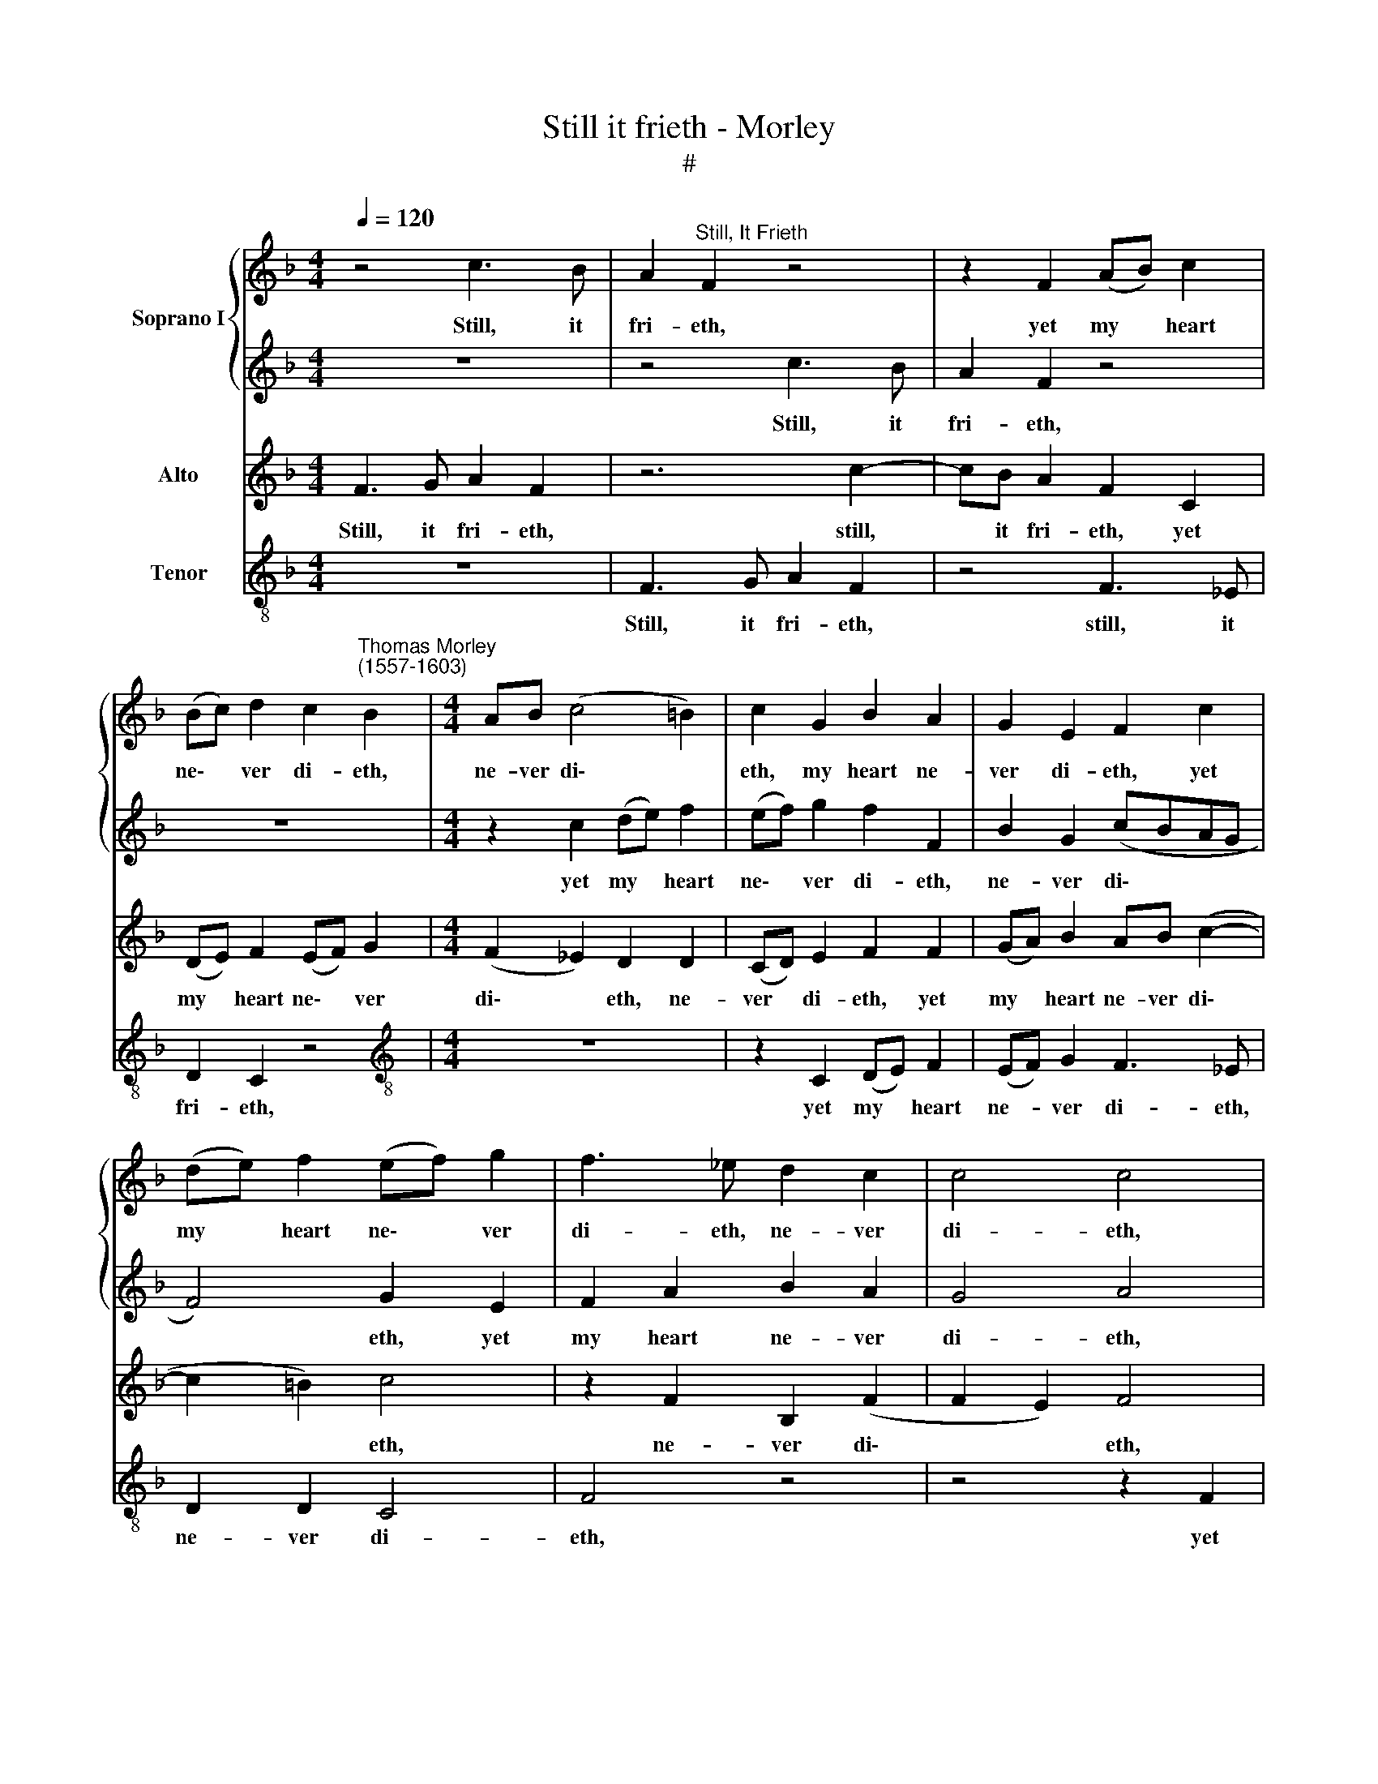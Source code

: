X:1
T:Still it frieth - Morley
T:#
%%score { 1 | 2 } 3 4
L:1/8
Q:1/4=120
M:4/4
K:F
V:1 treble nm="Soprano I"
V:2 treble 
V:3 treble nm="Alto"
V:4 treble-8 nm="Tenor"
V:1
 z4 c3 B | A2"^Still, It Frieth" F2 z4 | z2 F2 (AB) c2 | %3
w: Still, it|fri- eth,|yet my * heart|
 (Bc) d2 c2"^Thomas Morley\n(1557-1603)" B2 |[M:4/4] AB (c4 =B2) | c2 G2 B2 A2 | G2 E2 F2 c2 | %7
w: ne\- * ver di- eth,|ne- ver di\- *|eth, my heart ne-|ver di- eth, yet|
 (de) f2 (ef) g2 | f3 _e d2 c2 | c4 c4 | C2 (GA) B2 AB | c2 G2 c2 B2 | A2 F2 G2 A2 | %13
w: my * heart ne\- * ver|di- eth, ne- ver|di- eth,|yet my * heart ne- ver|di- eth, my heart|ne- ver di- eth,|
 G2 G2 AB (c2- | c2 BA G4) | A4 c4 | c2 _e3 e c2 | c4 z2 _e2 | d2 c2 =B2 c2 | z2 c2 d2 _e2 | %20
w: my heart ne- ver di\-||eth. Ah,|that my love hath|not some|mor- tal fir- ing,|some mor- tal|
 d2 c2 z2 c2 | c2 c2 c4 | c8 | z8 | f4 f2 _e2 | d2 c2 B4 | z4 F4 | F2 G2 A2 B2 | c4 z2 f2 | %29
w: fir- ing, some|mor- tal fir-|ing,||And that no|storms may quench,|and|that no storms may|quench his|
 f2 e2 (f_edc | d2 cB) A2 B2 | B2 A2 (Bcd_e) | f4 z4 | z2 F2 A3 B | c8 | c8 | f4 f2 _e2 | %37
w: heart in- spir\- * * *|* * * ing, his|heart in- spir\- * * *|ing,|his heart in|spir-|ing;|And that no|
 d2 c2 B4 | z4 F4 | F2 G2 A2 B2 | c4 z2 F2 | G2 A2 (F3 G | A2 G2) F2 f2 | f2 e2 (f_edc) | %44
w: storms may quench,|and|that no storms may|quench his|heart in- spir\- *|* * ing, his|heart in- spir\- * * *|
 (B2 c2) d2 z2 | z4 z2[Q:1/4=119] F2 |[Q:1/4=117] A3[Q:1/4=115] B[Q:1/4=114] (c2[Q:1/4=112] A2 | %47
w: * * ing,|his|heart in- spir\- *|
[Q:1/4=111] G2[Q:1/4=108] F4[Q:1/4=106] E2) |[Q:1/4=102] !fermata!F8 |] %49
w: |ing.|
V:2
 z8 | z4 c3 B | A2 F2 z4 | z8 |[M:4/4] z2 c2 (de) f2 | (ef) g2 f2 F2 | B2 G2 (cBAG | F4) G2 E2 | %8
w: |Still, it|fri- eth,||yet my * heart|ne\- * ver di- eth,|ne- ver di\- * * *|* eth, yet|
 F2 A2 B2 A2 | G4 A4 | z2 c2 (de) f2 | (ef) g2 f2 d2 | c4 c4 | c8- | c8 | c4 A4 | A2 B3 B A2 | %17
w: my heart ne- ver|di- eth,|yet my * heart|ne\- * ver di- eth,|ne- ver|di\-||eth. Ah,|that my love hath|
 G4 z2 c2 | d2 _e2 d2 c2 | z2 _e2 d2 c2 | =B2 c2 z2 _A2 | G2 F2 G4 | A8 | f4 f2 _e2 | d2 c2 B4 | %25
w: not some|mor- tal fir- ing,|some mor- tal|fir- ing, some|mor- tal fir-|ing,|And that no|storms may quench,|
 z4 F4 | F2 G2 A2 B2 | c4 z2 F2 | G2 A2 (F3 G | A2 G2) F2 f2 | f2 e2 (f_edc | B2 c2) d2 z2 | %32
w: and|that no storms may|quench his|heart in- spir\- *|* * ing, his|heart in- spir\- * * *|* * ing,|
 z4 z2 F2 | A3 B (c2 A2 | G2 F4 E2) | F8 | z8 | f4 f2 _e2 | d2 c2 B4 | z4 F4 | F2 G2 A2 B2 | %41
w: his|heart in- spir\- *||ing;||And that no|storms may quench,|and|that no storms may|
 c4 z2 f2 | f2 e2 (f_edc | d2 cB) A2 B2 | B2 A2 (Bcd_e) | f4 z4 | z2 F2 A3 B | c8 | !fermata!c8 |] %49
w: quench his|heart in- spir\- * * *|* * * ing, his|heart in- spir\- * * *|ing,|his heart in-|spir-|ing.|
V:3
 F3 G A2 F2 | z6 c2- | cB A2 F2 C2 | (DE) F2 (EF) G2 |[M:4/4] (F2 _E2) D2 D2 | (CD) E2 F2 F2 | %6
w: Still, it fri- eth,|still,|* it fri- eth, yet|my * heart ne\- * ver|di\- * eth, ne-|ver * di- eth, yet|
 (GA) B2 AB (c2- | c2 =B2) c4 | z2 F2 B,2 (F2 | F2 E2) F4 | z2 _E2 F4 | G4 (A2 F2) | %12
w: my * heart ne- ver di\-|* * eth,|ne- ver di\-|* * eth,|yet my|heart ne\- *|
 (FG) A2 (G2 F2) | E2 C2 C3 D | E2 (F4 E2) | F4 F4 | F2 G3 G F2 | E2 _E2 D2 C2 | =B,2 C2 z2 _E2 | %19
w: * * ver di\- *|eth, my heart ne-|ver di\- *|eth. Ah,|that my love hath|not some mor- tal|fir- ing, some|
 D2 C2 =B,2 C2 | z2 _A2 G2 F2 | (E2 F4 E2) | F8 | z4 F4 | F2 _E2 D2 C2 | B,4 z4 | F4 F2 G2 | %27
w: mor- tal fir- ing,|some mor- tal|fir\- * *|ing,|And|that no storms may|quench,|and that no|
 A2 B2 c4 | z2 c2 c2 =B2 | c4 A2 A2 | B2 G2 (F4 | G2 _E2) F2 B,2 | D3 _E (F2 D2) | C6 D2 | %34
w: storms may quench|his heart in-|spir- ing, his|heart in- spir\-|* * ing, his|heart in- spir\- *|ing, his|
 E2 F2 G4 | A8 | z4 F4 | F2 _E2 D2 C2 | B,4 z4 | F4 F2 G2 | A2 B2 c4 | z2 c2 c2 =B2 | c4 A2 A2 | %43
w: heart in- spir-|ing;|And|that no storms may|quench,|and that no|storms may quench|his heart in-|spir- ing, his|
 B2 G2 F4 | (G2 _E2) F2 B,2 | D3 _E (F2 D2) | C6 D2 | E2 F2 G4 | !fermata!A8 |] %49
w: heart in- spir\-|* * ing, his|heart in- spir\- *|ing, his|heart in- spir-|ing.|
V:4
 z8 | F3 G A2 F2 | z4 F3 _E | D2 C2 z4 |[M:4/4][K:treble-8] z8 | z2 C2 (DE) F2 | (EF) G2 F3 _E | %7
w: |Still, it fri- eth,|still, it|fri- eth,||yet my * heart|ne- * ver di- eth,|
 D2 D2 C4 | F4 z4 | z4 z2 F2 | (AB) c2 (Bc) d2 | (c3 B A2 B2) | F4 E2 F2 | C2 c2 A2 F2 | c8 | %15
w: ne- ver di-|eth,|yet|my * heart ne\- * ver|di\- * * *|* eth, yet|my heart ne- ver|di-|
 F4 F4 | F2 _E3 E F2 | C2 c2 =B2 c2 | G2 C2 z2 c2 | =B2 c2 G2 C2 | z2 F2 E2 F2 | C8 | F4 f4 | %23
w: eth. Ah,|that my love hath|not some mor- tal|fir- ing, some|mor- tal fir- ing,|some mor- tal|fir-|ing, And|
 f2 _e2 d2 c2 | B4 z4 | B,4 B,2 C2 | D2 _E2 F4- | F4 F4 | E2 F2 D4 | C4 z2 F2 | B2 c2 (d2 B2 | %31
w: that no storms may|quench,|and that no|storms may quench|* his|heart in- spir-|ing, his|heart in- spir\- *|
 _e2 c2) B4 | z2 B,2 D3 _E | (F8 | C8) | F4 f4 | f2 _e2 d2 c2 | B4 z4 | B,4 B,2 C2 | D2 _E2 F4- | %40
w: * * ing,|his heart in-|spir\-||ing; And|that no storms may|quench,|and that no|storms may quench|
 F4 F4 | E2 F2 D4 | C4 z2 F2 | B2 c2 (d2 B2) | (_e2 c2) B4 | z2 B,2 D3 _E | (F8 | C8) | %48
w: * his|heart in- spir-|ing, his|heart in- spir\- *|* * ing,|his heart in-|spir\-||
 !fermata!F8 |] %49
w: ing.|

